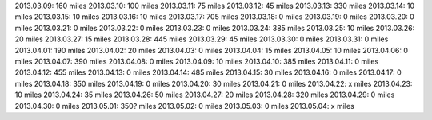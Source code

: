 
2013.03.09: 160 miles
2013.03.10: 100 miles
2013.03.11:  75 miles
2013.03.12:  45 miles
2013.03.13: 330 miles
2013.03.14:  10 miles
2013.03.15:  10 miles
2013.03.16:  10 miles
2013.03.17: 705 miles
2013.03.18:   0 miles
2013.03.19:   0 miles
2013.03.20:   0 miles
2013.03.21:   0 miles
2013.03.22:   0 miles
2013.03.23:   0 miles
2013.03.24: 385 miles
2013.03.25:  10 miles
2013.03.26:  20 miles
2013.03.27:  15 miles
2013.03.28: 445 miles
2013.03.29:  45 miles
2013.03.30:   0 miles
2013.03.31:   0 miles
2013.04.01: 190 miles
2013.04.02:  20 miles
2013.04.03:   0 miles
2013.04.04:  15 miles
2013.04.05:  10 miles
2013.04.06:   0 miles
2013.04.07: 390 miles
2013.04.08:   0 miles
2013.04.09:  10 miles
2013.04.10: 385 miles
2013.04.11:   0 miles
2013.04.12: 455 miles
2013.04.13:   0 miles
2013.04.14: 485 miles
2013.04.15:  30 miles
2013.04.16:   0 miles
2013.04.17:   0 miles
2013.04.18: 350 miles
2013.04.19:   0 miles
2013.04.20:  30 miles
2013.04.21:   0 miles
2013.04.22:   x miles
2013.04.23:  10 miles
2013.04.24:  35 miles
2013.04.26:  50 miles
2013.04.27:  20 miles
2013.04.28: 320 miles
2013.04.29:   0 miles
2013.04.30:   0 miles
2013.05.01: 350? miles
2013.05.02:   0 miles
2013.05.03:   0 miles
2013.05.04:   x miles





